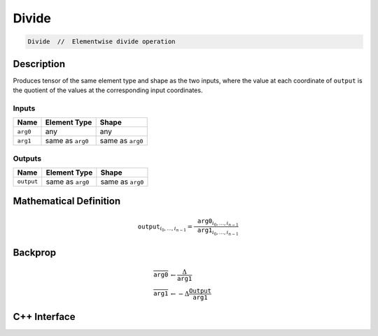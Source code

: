.. divide.rst:

######
Divide
######

.. code-block:: cpp

   Divide  //  Elementwise divide operation


Description
===========

Produces tensor of the same element type and shape as the two inputs,
where the value at each coordinate of ``output`` is the quotient of the
values at the corresponding input coordinates.

Inputs
------

+-----------------+-------------------------+--------------------------------+
| Name            | Element Type            | Shape                          |
+=================+=========================+================================+
| ``arg0``        | any                     | any                            |
+-----------------+-------------------------+--------------------------------+
| ``arg1``        | same as ``arg0``        | same as ``arg0``               |
+-----------------+-------------------------+--------------------------------+

Outputs
-------

+-----------------+-------------------------+--------------------------------+
| Name            | Element Type            | Shape                          |
+=================+=========================+================================+
| ``output``      | same as ``arg0``        | same as ``arg0``               |
+-----------------+-------------------------+--------------------------------+


Mathematical Definition
=======================

.. math::

   \mathtt{output}_{i_0, \ldots, i_{n-1}} = \frac{\mathtt{arg0}_{i_0, \ldots, i_{n-1}}}{\mathtt{arg1}_{i_0, \ldots, i_{n-1}}}

Backprop
========

.. math::

   \overline{\mathtt{arg0}} &\leftarrow \frac{\Delta}{\mathtt{arg1}}\\
   \overline{\mathtt{arg1}} &\leftarrow -\Delta \frac{\mathtt{Output}}{\mathtt{arg1}}


C++ Interface
=============

.. doxygenclass:: ngraph::op::v1::Divide
   :project: ngraph
   :members:
